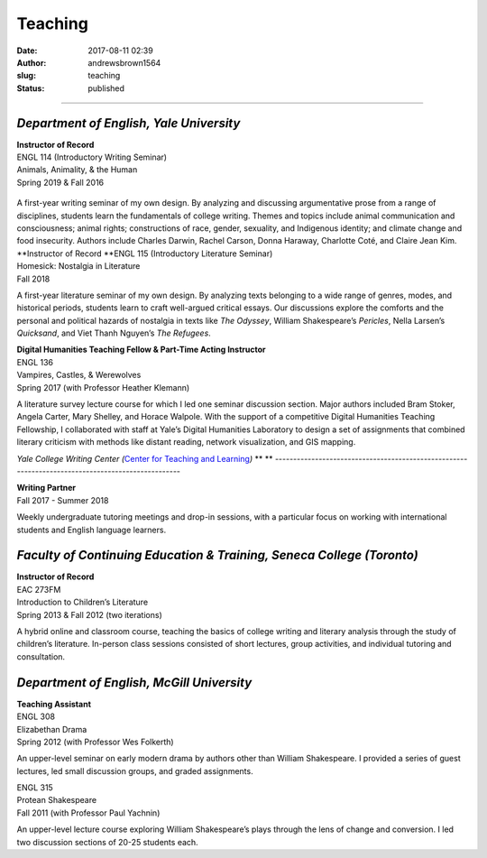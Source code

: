 Teaching
########
:date: 2017-08-11 02:39
:author: andrewsbrown1564
:slug: teaching
:status: published

--------------

.. raw:: html

   </p>

*Department of English, Yale University*
----------------------------------------

| **Instructor of Record**
| ENGL 114 (Introductory Writing Seminar)
| Animals, Animality, & the Human
| Spring 2019 & Fall 2016

.. container:: wp-block-media-text alignwide

   .. figure:: https://andrewsbrownnet.files.wordpress.com/2019/01/114courseheader-1.png
      :alt: 
      :figclass: wp-image-443

   .. container:: wp-block-media-text__content

      .. raw:: html

         </p>

      A first-year writing seminar of my own design. By analyzing and discussing argumentative prose from a range of disciplines, students learn the fundamentals of college writing. Themes and topics include animal communication and consciousness; animal rights; constructions of race, gender, sexuality, and Indigenous identity; and climate change and food insecurity. Authors include Charles Darwin, Rachel Carson, Donna Haraway, Charlotte Coté, and Claire Jean Kim.

| **Instructor of Record
  **\ ENGL 115 (Introductory Literature Seminar)
| Homesick: Nostalgia in Literature
| Fall 2018

A first-year literature seminar of my own design. By analyzing texts belonging to a wide range of genres, modes, and historical periods, students learn to craft well-argued critical essays. Our discussions explore the comforts and the personal and political hazards of nostalgia in texts like *The Odyssey*, William Shakespeare’s *Pericles*, Nella Larsen’s *Quicksand*, and Viet Thanh Nguyen’s *The Refugees*.

| **Digital Humanities Teaching Fellow & Part-Time Acting Instructor**
| ENGL 136
| Vampires, Castles, & Werewolves
| Spring 2017 (with Professor Heather Klemann)

A literature survey lecture course for which I led one seminar discussion section. Major authors included Bram Stoker, Angela Carter, Mary Shelley, and Horace Walpole. With the support of a competitive Digital Humanities Teaching Fellowship, I collaborated with staff at Yale’s Digital Humanities Laboratory to design a set of assignments that combined literary criticism with methods like distant reading, network visualization, and GIS mapping.

*Yale College Writing Center (*\ `Center for Teaching and Learning <https://ctl.yale.edu/>`__\ *)*
**
**
--------------------------------------------------------------------------------------------------

| **Writing Partner**
| Fall 2017 - Summer 2018

Weekly undergraduate tutoring meetings and drop-in sessions, with a particular focus on working with international students and English language learners.

*Faculty of Continuing Education & Training, Seneca College (Toronto)*
----------------------------------------------------------------------

| **Instructor of Record**
| EAC 273FM
| Introduction to Children’s Literature
| Spring 2013 & Fall 2012 (two iterations)

A hybrid online and classroom course, teaching the basics of college writing and literary analysis through the study of children’s literature. In-person class sessions consisted of short lectures, group activities, and individual tutoring and consultation.

*Department of English, McGill University*
------------------------------------------

| **Teaching Assistant**
| ENGL 308
| Elizabethan Drama
| Spring 2012 (with Professor Wes Folkerth)

An upper-level seminar on early modern drama by authors other than William Shakespeare. I provided a series of guest lectures, led small discussion groups, and graded assignments.

| ENGL 315
| Protean Shakespeare
| Fall 2011 (with Professor Paul Yachnin)

An upper-level lecture course exploring William Shakespeare’s plays through the lens of change and conversion. I led two discussion sections of 20-25 students each.


